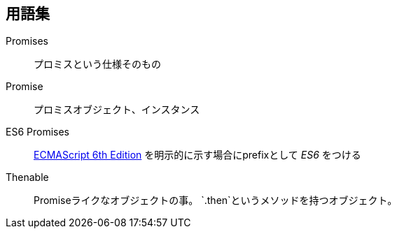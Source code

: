 == 用語集

Promises::
    プロミスという仕様そのもの
Promise::
    プロミスオブジェクト、インスタンス
ES6 Promises::
    http://people.mozilla.org/%7Ejorendorff/es6-draft.html#sec-operations-on-promise-objects[ECMAScript 6th Edition] を明示的に示す場合にprefixとして _ES6_ をつける
Thenable::
    Promiseライクなオブジェクトの事。
    `.then`というメソッドを持つオブジェクト。
